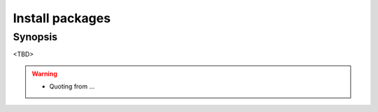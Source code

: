 Install packages
================

Synopsis
--------

<TBD>

.. warning::
   * Quoting from ...

.. seealso::
   * Source code :ref:`as_packages.yml`
